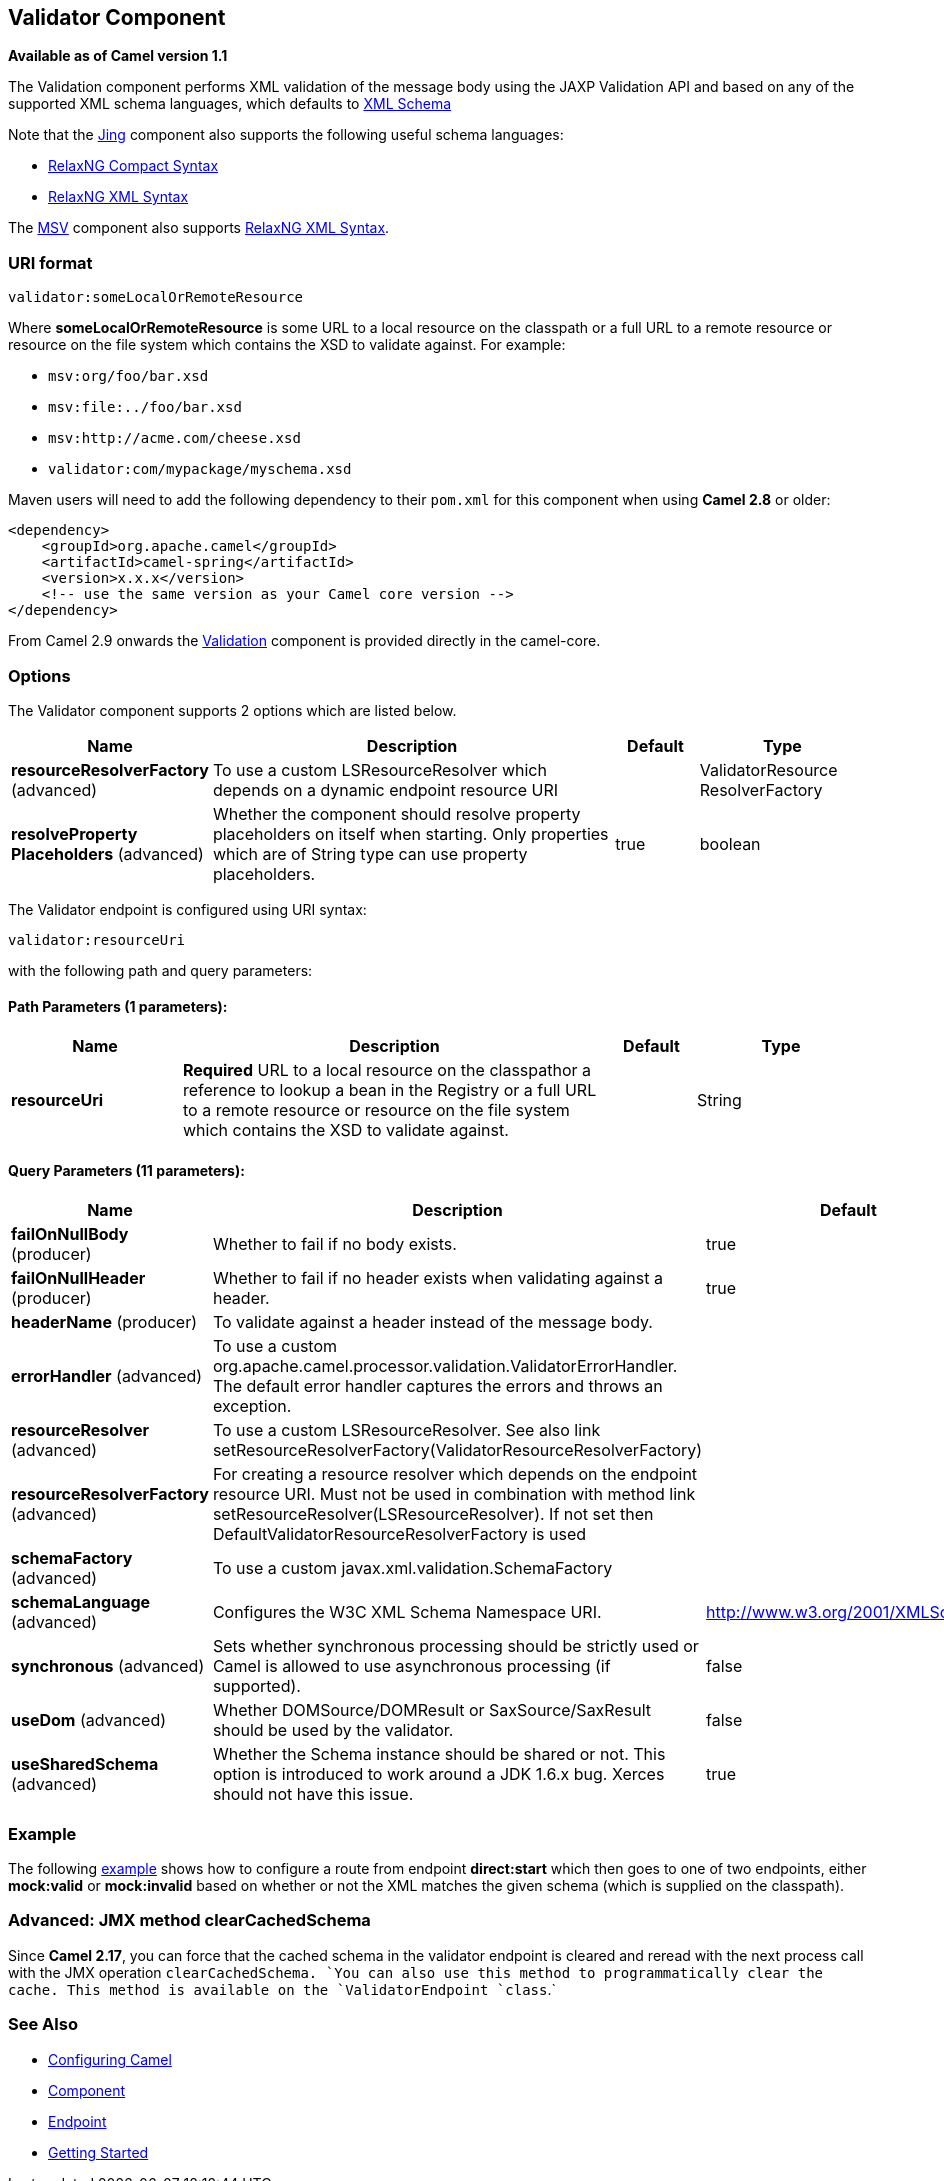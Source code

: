 == Validator Component

*Available as of Camel version 1.1*

The Validation component performs XML validation of the message body
using the JAXP Validation API and based on any of the supported XML
schema languages, which defaults to http://www.w3.org/XML/Schema[XML
Schema]

Note that the link:jing.html[Jing] component also supports the following
useful schema languages:

* http://relaxng.org/compact-tutorial-20030326.html[RelaxNG Compact
Syntax]
* http://relaxng.org/[RelaxNG XML Syntax]

The link:msv.html[MSV] component also supports
http://relaxng.org/[RelaxNG XML Syntax].

### URI format

[source,java]
-----------------------------------
validator:someLocalOrRemoteResource
-----------------------------------

Where *someLocalOrRemoteResource* is some URL to a local resource on the
classpath or a full URL to a remote resource or resource on the file
system which contains the XSD to validate against. For example:

* `msv:org/foo/bar.xsd`
* `msv:file:../foo/bar.xsd`
* `msv:http://acme.com/cheese.xsd`
* `validator:com/mypackage/myschema.xsd`

Maven users will need to add the following dependency to their `pom.xml`
for this component when using *Camel 2.8* or older:

[source,xml]
------------------------------------------------------------
<dependency>
    <groupId>org.apache.camel</groupId>
    <artifactId>camel-spring</artifactId>
    <version>x.x.x</version>
    <!-- use the same version as your Camel core version -->
</dependency>
------------------------------------------------------------

From Camel 2.9 onwards the link:validation.html[Validation] component is
provided directly in the camel-core.

### Options

// component options: START
The Validator component supports 2 options which are listed below.



[width="100%",cols="2,5,^1,2",options="header"]
|===
| Name | Description | Default | Type
| *resourceResolverFactory* (advanced) | To use a custom LSResourceResolver which depends on a dynamic endpoint resource URI |  | ValidatorResource ResolverFactory
| *resolveProperty Placeholders* (advanced) | Whether the component should resolve property placeholders on itself when starting. Only properties which are of String type can use property placeholders. | true | boolean
|===
// component options: END


// endpoint options: START
The Validator endpoint is configured using URI syntax:

----
validator:resourceUri
----

with the following path and query parameters:

==== Path Parameters (1 parameters):

[width="100%",cols="2,5,^1,2",options="header"]
|===
| Name | Description | Default | Type
| *resourceUri* | *Required* URL to a local resource on the classpathor a reference to lookup a bean in the Registry or a full URL to a remote resource or resource on the file system which contains the XSD to validate against. |  | String
|===

==== Query Parameters (11 parameters):

[width="100%",cols="2,5,^1,2",options="header"]
|===
| Name | Description | Default | Type
| *failOnNullBody* (producer) | Whether to fail if no body exists. | true | boolean
| *failOnNullHeader* (producer) | Whether to fail if no header exists when validating against a header. | true | boolean
| *headerName* (producer) | To validate against a header instead of the message body. |  | String
| *errorHandler* (advanced) | To use a custom org.apache.camel.processor.validation.ValidatorErrorHandler. The default error handler captures the errors and throws an exception. |  | ValidatorErrorHandler
| *resourceResolver* (advanced) | To use a custom LSResourceResolver. See also link setResourceResolverFactory(ValidatorResourceResolverFactory) |  | LSResourceResolver
| *resourceResolverFactory* (advanced) | For creating a resource resolver which depends on the endpoint resource URI. Must not be used in combination with method link setResourceResolver(LSResourceResolver). If not set then DefaultValidatorResourceResolverFactory is used |  | ValidatorResource ResolverFactory
| *schemaFactory* (advanced) | To use a custom javax.xml.validation.SchemaFactory |  | SchemaFactory
| *schemaLanguage* (advanced) | Configures the W3C XML Schema Namespace URI. | http://www.w3.org/2001/XMLSchema | String
| *synchronous* (advanced) | Sets whether synchronous processing should be strictly used or Camel is allowed to use asynchronous processing (if supported). | false | boolean
| *useDom* (advanced) | Whether DOMSource/DOMResult or SaxSource/SaxResult should be used by the validator. | false | boolean
| *useSharedSchema* (advanced) | Whether the Schema instance should be shared or not. This option is introduced to work around a JDK 1.6.x bug. Xerces should not have this issue. | true | boolean
|===
// endpoint options: END


### Example

The following
http://svn.apache.org/repos/asf/camel/trunk/components/camel-spring/src/test/resources/org/apache/camel/component/validator/camelContext.xml[example]
shows how to configure a route from endpoint *direct:start* which then
goes to one of two endpoints, either *mock:valid* or *mock:invalid*
based on whether or not the XML matches the given schema (which is
supplied on the classpath).

### Advanced: JMX method clearCachedSchema

Since *Camel 2.17*, you can force that the cached schema in the
validator endpoint is cleared and reread with the next process call with
the JMX operation `clearCachedSchema. `You can also use this method to
programmatically clear the cache. This method is available on the
`ValidatorEndpoint `class`.`

### See Also

* link:configuring-camel.html[Configuring Camel]
* link:component.html[Component]
* link:endpoint.html[Endpoint]
* link:getting-started.html[Getting Started]
